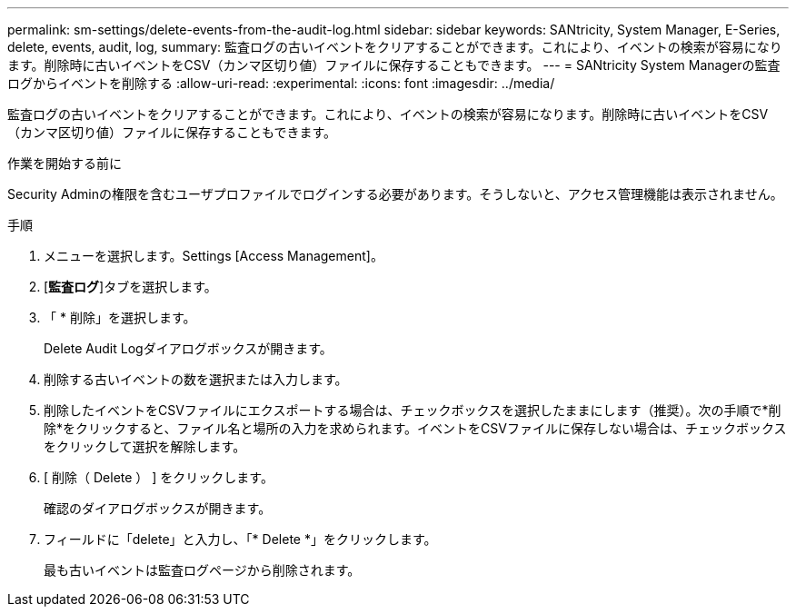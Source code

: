 ---
permalink: sm-settings/delete-events-from-the-audit-log.html 
sidebar: sidebar 
keywords: SANtricity, System Manager, E-Series, delete, events, audit, log, 
summary: 監査ログの古いイベントをクリアすることができます。これにより、イベントの検索が容易になります。削除時に古いイベントをCSV（カンマ区切り値）ファイルに保存することもできます。 
---
= SANtricity System Managerの監査ログからイベントを削除する
:allow-uri-read: 
:experimental: 
:icons: font
:imagesdir: ../media/


[role="lead"]
監査ログの古いイベントをクリアすることができます。これにより、イベントの検索が容易になります。削除時に古いイベントをCSV（カンマ区切り値）ファイルに保存することもできます。

.作業を開始する前に
Security Adminの権限を含むユーザプロファイルでログインする必要があります。そうしないと、アクセス管理機能は表示されません。

.手順
. メニューを選択します。Settings [Access Management]。
. [*監査ログ*]タブを選択します。
. 「 * 削除」を選択します。
+
Delete Audit Logダイアログボックスが開きます。

. 削除する古いイベントの数を選択または入力します。
. 削除したイベントをCSVファイルにエクスポートする場合は、チェックボックスを選択したままにします（推奨）。次の手順で*削除*をクリックすると、ファイル名と場所の入力を求められます。イベントをCSVファイルに保存しない場合は、チェックボックスをクリックして選択を解除します。
. [ 削除（ Delete ） ] をクリックします。
+
確認のダイアログボックスが開きます。

. フィールドに「delete」と入力し、「* Delete *」をクリックします。
+
最も古いイベントは監査ログページから削除されます。


